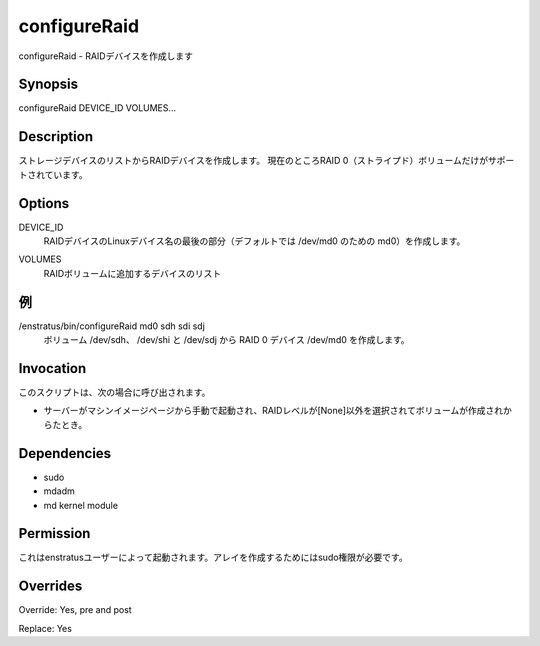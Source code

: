 configureRaid
~~~~~~~~~~~~

.. configureRaid - Creates RAID devices
configureRaid - RAIDデバイスを作成します

Synopsis
++++++++

configureRaid DEVICE_ID VOLUMES...

Description
+++++++++++

.. It creates a RAID device from a list of storage devices. Currently only RAID 0 (striped) volumes are supported 
ストレージデバイスのリストからRAIDデバイスを作成します。
現在のところRAID 0（ストライプド）ボリュームだけがサポートされています。

Options
+++++++

.. DEVICE_ID
.. 	Last part of the Linux device name for the RAID device to be created (md0 for /dev/md0 by default)
DEVICE_ID
	RAIDデバイスのLinuxデバイス名の最後の部分（デフォルトでは /dev/md0 のための md0）を作成します。

.. VOLUMES	
.. 	List of devices to be added to the RAID volume
VOLUMES	
	RAIDボリュームに追加するデバイスのリスト

.. Examples
例
++++++++

.. /enstratus/bin/configureRaid md0 sdh sdi sdj
.. 	Creates the RAID 0 device /dev/md0 from volumes /dev/sdh, /dev/shi and /dev/sdj
/enstratus/bin/configureRaid md0 sdh sdi sdj
	ボリューム /dev/sdh、 /dev/shi と /dev/sdj から RAID 0 デバイス /dev/md0 を作成します。


Invocation
++++++++++

.. This script is called when:

.. * If a volume is created when manually launching a server from the Machine Images page and a RAID Level other that None is selected.
このスクリプトは、次の場合に呼び出されます。

* サーバーがマシンイメージページから手動で起動され、RAIDレベルが[None]以外を選択されてボリュームが作成されからたとき。


Dependencies
++++++++++++

* sudo
* mdadm
* md kernel module

Permission
+++++++++++

.. It is launched by the enstratus user. It needs sudo authority for creating the array
これはenstratusユーザーによって起動されます。アレイを作成するためにはsudo権限が必要です。

Overrides
+++++++++

Override: Yes, pre and post


Replace: Yes
